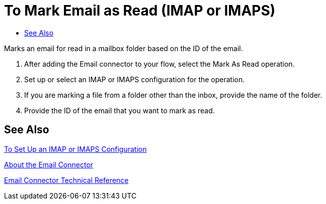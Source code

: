 = To Mark Email as Read (IMAP or IMAPS)
:keywords: email, connector, configuration, imap
:toc:
:toc-title:

toc::[]

// Anypoint Studio, Design Center: Email connector

[[short_description]]
Marks an email for read in a mailbox folder based on the ID of the email.

[[read_email]]
. After adding the Email connector to your flow, select the Mark As Read operation.
. Set up or select an IMAP or IMAPS configuration for the operation.
. If you are marking a file from a folder other than the inbox, provide the name of the folder.
. Provide the ID of the email that you want to mark as read.
//_TODO, HOW DO THEY GET THE ID? CAN THEY AUTOMATE THIS SOMEHOW? REGEX? REALISTIC USE CASE?_

[[see_also]]
== See Also

link:email-imap-to-set-up[To Set Up an IMAP or IMAPS Configuration]

link:email-about-the-email-connector[About the Email Connector]

link:email-documentation[Email Connector Technical Reference]

////
[[errors]]
== Errors
_TODO, error MAPPING_

* EMAIL:RETRY_EXHAUSTED
* EMAIL:ACCESSING_FOLDER
* EMAIL:EMAIL_NOT_FOUND
* EMAIL:CONNECTIVITY
////
